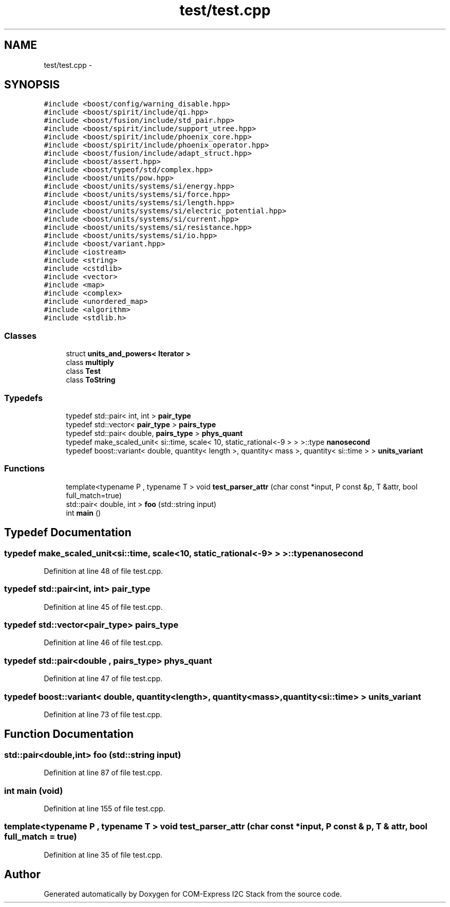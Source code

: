 .TH "test/test.cpp" 3 "Tue Aug 8 2017" "Version 1.0" "COM-Express I2C Stack" \" -*- nroff -*-
.ad l
.nh
.SH NAME
test/test.cpp \- 
.SH SYNOPSIS
.br
.PP
\fC#include <boost/config/warning_disable\&.hpp>\fP
.br
\fC#include <boost/spirit/include/qi\&.hpp>\fP
.br
\fC#include <boost/fusion/include/std_pair\&.hpp>\fP
.br
\fC#include <boost/spirit/include/support_utree\&.hpp>\fP
.br
\fC#include <boost/spirit/include/phoenix_core\&.hpp>\fP
.br
\fC#include <boost/spirit/include/phoenix_operator\&.hpp>\fP
.br
\fC#include <boost/fusion/include/adapt_struct\&.hpp>\fP
.br
\fC#include <boost/assert\&.hpp>\fP
.br
\fC#include <boost/typeof/std/complex\&.hpp>\fP
.br
\fC#include <boost/units/pow\&.hpp>\fP
.br
\fC#include <boost/units/systems/si/energy\&.hpp>\fP
.br
\fC#include <boost/units/systems/si/force\&.hpp>\fP
.br
\fC#include <boost/units/systems/si/length\&.hpp>\fP
.br
\fC#include <boost/units/systems/si/electric_potential\&.hpp>\fP
.br
\fC#include <boost/units/systems/si/current\&.hpp>\fP
.br
\fC#include <boost/units/systems/si/resistance\&.hpp>\fP
.br
\fC#include <boost/units/systems/si/io\&.hpp>\fP
.br
\fC#include <boost/variant\&.hpp>\fP
.br
\fC#include <iostream>\fP
.br
\fC#include <string>\fP
.br
\fC#include <cstdlib>\fP
.br
\fC#include <vector>\fP
.br
\fC#include <map>\fP
.br
\fC#include <complex>\fP
.br
\fC#include <unordered_map>\fP
.br
\fC#include <algorithm>\fP
.br
\fC#include <stdlib\&.h>\fP
.br

.SS "Classes"

.in +1c
.ti -1c
.RI "struct \fBunits_and_powers< Iterator >\fP"
.br
.ti -1c
.RI "class \fBmultiply\fP"
.br
.ti -1c
.RI "class \fBTest\fP"
.br
.ti -1c
.RI "class \fBToString\fP"
.br
.in -1c
.SS "Typedefs"

.in +1c
.ti -1c
.RI "typedef std::pair< int, int > \fBpair_type\fP"
.br
.ti -1c
.RI "typedef std::vector< \fBpair_type\fP > \fBpairs_type\fP"
.br
.ti -1c
.RI "typedef std::pair< double, \fBpairs_type\fP > \fBphys_quant\fP"
.br
.ti -1c
.RI "typedef make_scaled_unit< si::time, scale< 10, static_rational<\-9 > > >::type \fBnanosecond\fP"
.br
.ti -1c
.RI "typedef boost::variant< double, quantity< length >, quantity< mass >, quantity< si::time > > \fBunits_variant\fP"
.br
.in -1c
.SS "Functions"

.in +1c
.ti -1c
.RI "template<typename P , typename T > void \fBtest_parser_attr\fP (char const *input, P const &p, T &attr, bool full_match=true)"
.br
.ti -1c
.RI "std::pair< double, int > \fBfoo\fP (std::string input)"
.br
.ti -1c
.RI "int \fBmain\fP ()"
.br
.in -1c
.SH "Typedef Documentation"
.PP 
.SS "typedef make_scaled_unit<si::time, scale<10, static_rational<\-9> > >::type \fBnanosecond\fP"

.PP
Definition at line 48 of file test\&.cpp\&.
.SS "typedef std::pair<int, int> \fBpair_type\fP"

.PP
Definition at line 45 of file test\&.cpp\&.
.SS "typedef std::vector<\fBpair_type\fP> \fBpairs_type\fP"

.PP
Definition at line 46 of file test\&.cpp\&.
.SS "typedef std::pair<double , \fBpairs_type\fP> \fBphys_quant\fP"

.PP
Definition at line 47 of file test\&.cpp\&.
.SS "typedef boost::variant< double, quantity<length>, quantity<mass>, quantity<si::time> > \fBunits_variant\fP"

.PP
Definition at line 73 of file test\&.cpp\&.
.SH "Function Documentation"
.PP 
.SS "std::pair<double,int> foo (std::string input)"

.PP
Definition at line 87 of file test\&.cpp\&.
.SS "int main (void)"

.PP
Definition at line 155 of file test\&.cpp\&.
.SS "template<typename P , typename T > void test_parser_attr (char const * input, P const & p, T & attr, bool full_match = \fCtrue\fP)"

.PP
Definition at line 35 of file test\&.cpp\&.
.SH "Author"
.PP 
Generated automatically by Doxygen for COM-Express I2C Stack from the source code\&.
